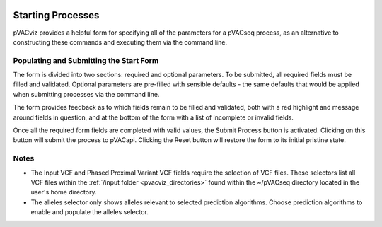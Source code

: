 .. image:: ../images/pVACviz_logo_trans-bg_sm_v4b.png
    :align: right
    :alt: pVACviz logo

.. _pvacviz_starting:

Starting Processes
==================

pVACviz provides a helpful form for specifying all of the parameters for a pVACseq process, as an alternative to constructing these commands and executing them via the command line.


Populating and Submitting the Start Form
----------------------------------------
The form is divided into two sections: required and optional parameters. To be submitted, all required fields must be filled and validated. Optional parameters are pre-filled with sensible defaults - the same defaults that would be applied when submitting processes via the command line.

The form provides feedback as to which fields remain to be filled and validated, both with a red highlight and message around fields in question, and at the bottom of the form with a list of incomplete or invalid fields.

Once all the required form fields are completed with valid values, the Submit Process button is activated. Clicking on this button will submit the process to pVACapi. Clicking the Reset button will restore the form to its initial pristine state.

Notes
-----
* The Input VCF and Phased Proximal Variant VCF fields require the selection of VCF files. These selectors list all VCF files within the :ref:`/input folder <pvacviz_directories>` found within the ~/pVACseq directory located in the user's home directory.

* The alleles selector only shows alleles relevant to selected prediction algorithms. Choose prediction algorithms to enable and populate the alleles selector.

